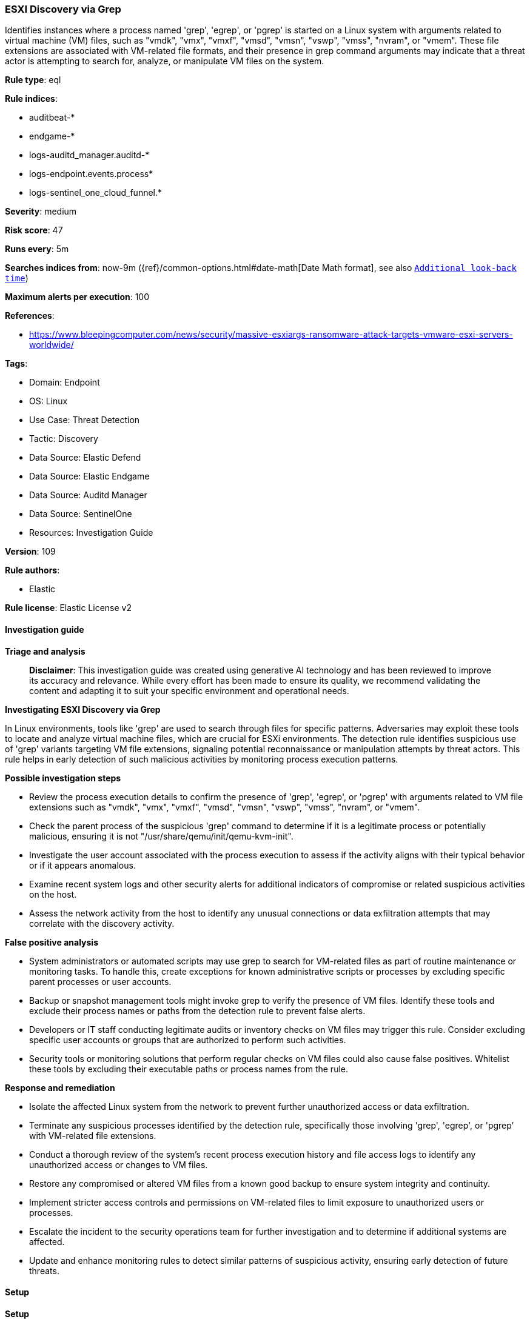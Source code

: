 [[prebuilt-rule-8-15-16-esxi-discovery-via-grep]]
=== ESXI Discovery via Grep

Identifies instances where a process named 'grep', 'egrep', or 'pgrep' is started on a Linux system with arguments related to virtual machine (VM) files, such as "vmdk", "vmx", "vmxf", "vmsd", "vmsn", "vswp", "vmss", "nvram", or "vmem". These file extensions are associated with VM-related file formats, and their presence in grep command arguments may indicate that a threat actor is attempting to search for, analyze, or manipulate VM files on the system.

*Rule type*: eql

*Rule indices*: 

* auditbeat-*
* endgame-*
* logs-auditd_manager.auditd-*
* logs-endpoint.events.process*
* logs-sentinel_one_cloud_funnel.*

*Severity*: medium

*Risk score*: 47

*Runs every*: 5m

*Searches indices from*: now-9m ({ref}/common-options.html#date-math[Date Math format], see also <<rule-schedule, `Additional look-back time`>>)

*Maximum alerts per execution*: 100

*References*: 

* https://www.bleepingcomputer.com/news/security/massive-esxiargs-ransomware-attack-targets-vmware-esxi-servers-worldwide/

*Tags*: 

* Domain: Endpoint
* OS: Linux
* Use Case: Threat Detection
* Tactic: Discovery
* Data Source: Elastic Defend
* Data Source: Elastic Endgame
* Data Source: Auditd Manager
* Data Source: SentinelOne
* Resources: Investigation Guide

*Version*: 109

*Rule authors*: 

* Elastic

*Rule license*: Elastic License v2


==== Investigation guide



*Triage and analysis*


> **Disclaimer**:
> This investigation guide was created using generative AI technology and has been reviewed to improve its accuracy and relevance. While every effort has been made to ensure its quality, we recommend validating the content and adapting it to suit your specific environment and operational needs.


*Investigating ESXI Discovery via Grep*


In Linux environments, tools like 'grep' are used to search through files for specific patterns. Adversaries may exploit these tools to locate and analyze virtual machine files, which are crucial for ESXi environments. The detection rule identifies suspicious use of 'grep' variants targeting VM file extensions, signaling potential reconnaissance or manipulation attempts by threat actors. This rule helps in early detection of such malicious activities by monitoring process execution patterns.


*Possible investigation steps*


- Review the process execution details to confirm the presence of 'grep', 'egrep', or 'pgrep' with arguments related to VM file extensions such as "vmdk", "vmx", "vmxf", "vmsd", "vmsn", "vswp", "vmss", "nvram", or "vmem".
- Check the parent process of the suspicious 'grep' command to determine if it is a legitimate process or potentially malicious, ensuring it is not "/usr/share/qemu/init/qemu-kvm-init".
- Investigate the user account associated with the process execution to assess if the activity aligns with their typical behavior or if it appears anomalous.
- Examine recent system logs and other security alerts for additional indicators of compromise or related suspicious activities on the host.
- Assess the network activity from the host to identify any unusual connections or data exfiltration attempts that may correlate with the discovery activity.


*False positive analysis*


- System administrators or automated scripts may use grep to search for VM-related files as part of routine maintenance or monitoring tasks. To handle this, create exceptions for known administrative scripts or processes by excluding specific parent processes or user accounts.
- Backup or snapshot management tools might invoke grep to verify the presence of VM files. Identify these tools and exclude their process names or paths from the detection rule to prevent false alerts.
- Developers or IT staff conducting legitimate audits or inventory checks on VM files may trigger this rule. Consider excluding specific user accounts or groups that are authorized to perform such activities.
- Security tools or monitoring solutions that perform regular checks on VM files could also cause false positives. Whitelist these tools by excluding their executable paths or process names from the rule.


*Response and remediation*


- Isolate the affected Linux system from the network to prevent further unauthorized access or data exfiltration.
- Terminate any suspicious processes identified by the detection rule, specifically those involving 'grep', 'egrep', or 'pgrep' with VM-related file extensions.
- Conduct a thorough review of the system's recent process execution history and file access logs to identify any unauthorized access or changes to VM files.
- Restore any compromised or altered VM files from a known good backup to ensure system integrity and continuity.
- Implement stricter access controls and permissions on VM-related files to limit exposure to unauthorized users or processes.
- Escalate the incident to the security operations team for further investigation and to determine if additional systems are affected.
- Update and enhance monitoring rules to detect similar patterns of suspicious activity, ensuring early detection of future threats.

==== Setup



*Setup*


This rule requires data coming in from Elastic Defend.


*Elastic Defend Integration Setup*

Elastic Defend is integrated into the Elastic Agent using Fleet. Upon configuration, the integration allows the Elastic Agent to monitor events on your host and send data to the Elastic Security app.


*Prerequisite Requirements:*

- Fleet is required for Elastic Defend.
- To configure Fleet Server refer to the https://www.elastic.co/guide/en/fleet/current/fleet-server.html[documentation].


*The following steps should be executed in order to add the Elastic Defend integration on a Linux System:*

- Go to the Kibana home page and click "Add integrations".
- In the query bar, search for "Elastic Defend" and select the integration to see more details about it.
- Click "Add Elastic Defend".
- Configure the integration name and optionally add a description.
- Select the type of environment you want to protect, either "Traditional Endpoints" or "Cloud Workloads".
- Select a configuration preset. Each preset comes with different default settings for Elastic Agent, you can further customize these later by configuring the Elastic Defend integration policy. https://www.elastic.co/guide/en/security/current/configure-endpoint-integration-policy.html[Helper guide].
- We suggest selecting "Complete EDR (Endpoint Detection and Response)" as a configuration setting, that provides "All events; all preventions"
- Enter a name for the agent policy in "New agent policy name". If other agent policies already exist, you can click the "Existing hosts" tab and select an existing policy instead.
For more details on Elastic Agent configuration settings, refer to the https://www.elastic.co/guide/en/fleet/8.10/agent-policy.html[helper guide].
- Click "Save and Continue".
- To complete the integration, select "Add Elastic Agent to your hosts" and continue to the next section to install the Elastic Agent on your hosts.
For more details on Elastic Defend refer to the https://www.elastic.co/guide/en/security/current/install-endpoint.html[helper guide].


==== Rule query


[source, js]
----------------------------------
process where host.os.type == "linux" and event.type == "start" and
  event.action in ("exec", "exec_event", "start", "executed", "process_started") and
  process.name in ("grep", "egrep", "pgrep") and
  process.args in ("vmdk", "vmx", "vmxf", "vmsd", "vmsn", "vswp", "vmss", "nvram", "vmem") and
  not process.parent.executable == "/usr/share/qemu/init/qemu-kvm-init"

----------------------------------

*Framework*: MITRE ATT&CK^TM^

* Tactic:
** Name: Discovery
** ID: TA0007
** Reference URL: https://attack.mitre.org/tactics/TA0007/
* Technique:
** Name: Software Discovery
** ID: T1518
** Reference URL: https://attack.mitre.org/techniques/T1518/
